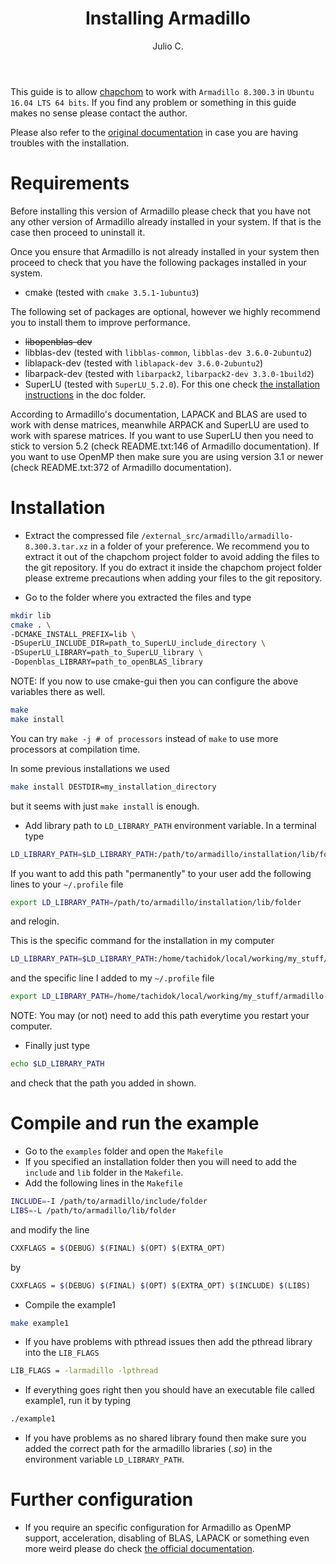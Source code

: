 #+STARTUP: showall
#+TITLE: Installing Armadillo
#+AUTHOR: Julio C.

This guide is to allow [[https://github.com/tachidok/chapchom][chapchom]] to work with =Armadillo 8.300.3= in
=Ubuntu 16.04 LTS 64 bits=. If you find any problem or something in
this guide makes no sense please contact the author.

Please also refer to the [[http://arma.sourceforge.net/][original documentation]] in case you are having
troubles with the installation.

* Requirements
Before installing this version of Armadillo please check that you have
not any other version of Armadillo already installed in your
system. If that is the case then proceed to uninstall it.

Once you ensure that Armadillo is not already installed in your system
then proceed to check that you have the following packages installed
in your system.
- cmake (tested with =cmake 3.5.1-1ubuntu3=)

The following set of packages are optional, however we highly
recommend you to install them to improve performance.

+ +libopenblas-dev+
+ libblas-dev (tested with =libblas-common=, =libblas-dev 3.6.0-2ubuntu2=)
+ liblapack-dev (tested with =liblapack-dev 3.6.0-2ubuntu2=)
+ libarpack-dev (tested with =libarpack2=, =libarpack2-dev 3.3.0-1build2=)
+ SuperLU (tested with =SuperLU_5.2.0=). For this one check [[file:installing_superlu.html][the
  installation instructions]] in the doc folder.

According to Armadillo's documentation, LAPACK and BLAS are used to
work with dense matrices, meanwhile ARPACK and SuperLU are used to
work with sparese matrices. If you want to use SuperLU then you need
to stick to version 5.2 (check README.txt:146 of Armadillo
documentation). If you want to use OpenMP then make sure you are using
version 3.1 or newer (check README.txt:372 of Armadillo
documentation).

* Installation

- Extract the compressed file
  =/external_src/armadillo/armadillo-8.300.3.tar.xz= in a folder of
  your preference. We recommend you to extract it out of the chapchom
  project folder to avoid adding the files to the git repository. If
  you do extract it inside the chapchom project folder please extreme
  precautions when adding your files to the git repository.

- Go to the folder where you extracted the files and type

#+BEGIN_SRC bash
mkdir lib
cmake . \
-DCMAKE_INSTALL_PREFIX=lib \
-DSuperLU_INCLUDE_DIR=path_to_SuperLU_include_directory \
-DSuperLU_LIBRARY=path_to_SuperLU_library \
-Dopenblas_LIBRARY=path_to_openBLAS_library
#+END_SRC

NOTE: If you now to use cmake-gui then you can configure the above
variables there as well.

#+BEGIN_SRC bash
make
make install
#+END_SRC

You can try =make -j # of processors= instead of =make= to use more
processors at compilation time.

In some previous installations we used

#+BEGIN_SRC bash
make install DESTDIR=my_installation_directory
#+END_SRC

but it seems with just =make install= is enough.

- Add library path to =LD_LIBRARY_PATH= environment variable. In a
  terminal type

#+BEGIN_SRC bash
LD_LIBRARY_PATH=$LD_LIBRARY_PATH:/path/to/armadillo/installation/lib/folder
#+END_SRC

If you want to add this path "permanently" to your user add the
following lines to your =~/.profile= file
#+BEGIN_SRC bash
export LD_LIBRARY_PATH=/path/to/armadillo/installation/lib/folder
#+END_SRC
and relogin.

This is the specific command for the installation in my computer
#+BEGIN_SRC bash
LD_LIBRARY_PATH=$LD_LIBRARY_PATH:/home/tachidok/local/working/my_stuff/armadillo-8.300.3/lib/lib/
#+END_SRC

and the specific line I added to my =~/.profile= file

#+BEGIN_SRC bash
export LD_LIBRARY_PATH=/home/tachidok/local/working/my_stuff/armadillo-8.300.3/lib/lib/
#+END_SRC

NOTE: You may (or not) need to add this path everytime you restart
your computer.

- Finally just type

#+BEGIN_SRC bash
echo $LD_LIBRARY_PATH
#+END_SRC

and check that the path you added in shown.

* Compile and run the example

- Go to the =examples= folder and open the =Makefile=
- If you specified an installation folder then you will need to add
  the =include= and =lib= folder in the =Makefile=.
- Add the following lines in the =Makefile=

#+BEGIN_SRC bash
INCLUDE=-I /path/to/armadillo/include/folder
LIBS=-L /path/to/armadillo/lib/folder
#+END_SRC

and modify the line

#+BEGIN_SRC bash
CXXFLAGS = $(DEBUG) $(FINAL) $(OPT) $(EXTRA_OPT)
#+END_SRC

by

#+BEGIN_SRC bash
CXXFLAGS = $(DEBUG) $(FINAL) $(OPT) $(EXTRA_OPT) $(INCLUDE) $(LIBS)
#+END_SRC

- Compile the example1

#+BEGIN_SRC bash
make example1
#+END_SRC

- If you have problems with pthread issues then add the pthread
  library into the =LIB_FLAGS=

#+BEGIN_SRC bash
  LIB_FLAGS = -larmadillo -lpthread
#+END_SRC

- If everything goes right then you should have an executable file
  called example1, run it by typing

#+BEGIN_SRC bash
./example1
#+END_SRC

- If you have problems as no shared library found then make sure you
  added the correct path for the armadillo libraries (/.so/) in the
  environment variable =LD_LIBRARY_PATH=.

* Further configuration

- If you require an specific configuration for Armadillo as OpenMP
  support, acceleration, disabling of BLAS, LAPACK or something even
  more weird please do check [[http://arma.sourceforge.net/docs.html#example_prog][the official documentation]].




